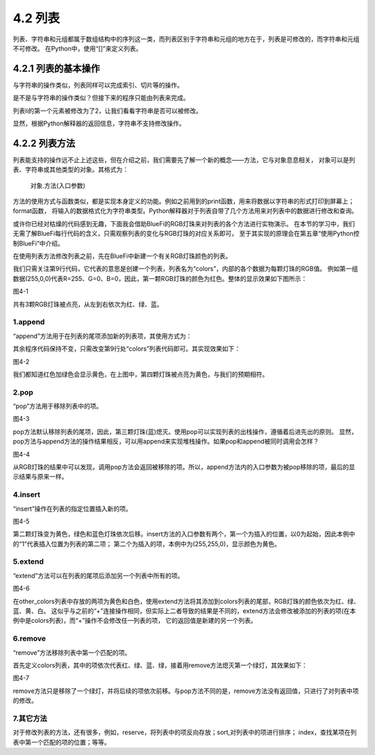 ==========================
4.2 列表
==========================

列表、字符串和元组都属于数组结构中的序列这一类，而列表区别于字符串和元组的地方在于，列表是可修改的，而字符串和元组不可修改。
在Python中，使用“[]”来定义列表。

4.2.1 列表的基本操作
====================

与字符串的操作类似，列表同样可以完成索引、切片等的操作。

.. code-block::  C
  :linenos:

  >>> li = [1, 2 ,3]
  >>> li
  [1, 2, 3]

  >>> len(li)
  3

  >>> 1 in li
  True

  >>> li[0]
  1
  >>> li[0:2]
  [1, 2]
  >>> li[0:3]
  [1, 2, 3]

  >>> other_li = [4, 5, 6]
  >>> li + other_li
  [1, 2, 3, 4, 5, 6]

是不是与字符串的操作类似？但接下来的程序只能由列表来完成。

.. code-block::  C
  :linenos:

  >>> li[0] = 2
  >>> li
  [2, 2, 3, 4]

列表li的第一个元素被修改为了2，让我们看看字符串是否可以被修改。

.. code-block::  C
  :linenos:

  >>> "1234"[0] = 2
  Traceback (most recent call last):
    File "<stdin>", line 1, in <module>
  TypeError: 'str' object does not support item assignment

显然，根据Python解释器的返回信息，字符串不支持修改操作。

4.2.2 列表方法
===============

列表能支持的操作远不止上述这些，但在介绍之前，我们需要先了解一个新的概念——方法，它与对象息息相关，
对象可以是列表、字符串或其他类型的对象。其格式为：
  对象.方法(入口参数)

方法的使用方式与函数类似，都是实现本身定义的功能。例如之前用到的print函数，用来将数据以字符串的形式打印到屏幕上；format函数，
将输入的数据格式化为字符串类型。Python解释器对于列表自带了几个方法用来对列表中的数据进行修改和查询。

或许你已经对枯燥的代码感到无趣，下面我会借助BlueFi的RGB灯珠来对列表的各个方法进行实物演示。
在本节的学习中，我们无需了解BlueFi每行代码的含义，只需观察列表的变化与RGB灯珠的对应关系即可，
至于其实现的原理会在第五章“使用Python控制BlueFi”中介绍。

在使用列表方法修改列表之前，先在BlueFi中新建一个有关RGB灯珠颜色的列表。

.. code-block::  C
  :linenos:

  import time
  from hiibot_bluefi.basedio import NeoPixel
  from hiibot_bluefi.screen import Screen

  screen = Screen()
  pixels = NeoPixel()
  pixels.brightness = 0.02

  colors = [(255,0,0), (0,255,0), (0,0,255)]

  pixels.drawPattern(colors)
  screen.brightness = 0

  while True:
      pass

我们只需关注第9行代码，它代表的意思是创建一个列表，列表名为“colors”，内部的各个数据为每颗灯珠的RGB值。
例如第一组数据(255,0,0)代表R=255、G=0、B=0，因此，第一颗RGB灯珠的颜色为红色。整体的显示效果如下图所示：

.. image:: ../_static/images/c3/.png
  :scale: 39%
  :align: center

图4-1  

共有3颗RGB灯珠被点亮，从左到右依次为红、绿、蓝。

1.append
-------------

“append”方法用于在列表的尾项添加新的列表项，其使用方式为：

.. code-block::  C
  :linenos:

  colors = [(255,0,0), (0,255,0), (0,0,255)]
  colors.append((255,255,0))

其余程序代码保持不变，只需改变第9行处“colors”列表代码即可。其实现效果如下：

.. image:: ../_static/images/c3/.png
  :scale: 39%
  :align: center

图4-2  

我们都知道红色加绿色会显示黄色，在上图中，第四颗灯珠被点亮为黄色，与我们的预期相符。

2.pop
-------------

“pop”方法用于移除列表中的项。

.. code-block::  C
  :linenos:

  colors = [(255,0,0), (0,255,0), (0,0,255)]
  colors.pop()

.. image:: ../_static/images/c3/.png
  :scale: 39%
  :align: center

图4-3

pop方法默认移除列表的尾项，因此，第三颗灯珠(蓝)熄灭。使用pop可以实现列表的出栈操作，遵循着后进先出的原则。
显然，pop方法与append方法的操作结果相反，可以用append来实现堆栈操作。如果pop和append被同时调用会怎样？

.. code-block::  C
  :linenos:

  colors = [(255,0,0), (0,255,0), (0,0,255)]
  colors.append(colors.pop())

.. image:: ../_static/images/c3/.png
  :scale: 39%
  :align: center

图4-4 

从RGB灯珠的结果中可以发现，调用pop方法会返回被移除的项。所以，append方法内的入口参数为被pop移除的项，最后的显示结果与原来一样。

4.insert
-------------

“insert”操作在列表的指定位置插入新的项。

.. code-block::  C
  :linenos:

  colors = [(255,0,0), (0,255,0), (0,0,255)]
  colors.insert(1,(255,255,0))

.. image:: ../_static/images/c3/.png
  :scale: 39%
  :align: center

图4-5 

第二颗灯珠变为黄色，绿色和蓝色灯珠依次后移。insert方法的入口参数有两个，第一个为插入的位置，以0为起始，因此本例中的“1”代表插入位置为列表的第二项；
第二个为插入的项，本例中为(255,255,0)，显示颜色为黄色。

5.extend
-------------

“extend”方法可以在列表的尾项后添加另一个列表中所有的项。

.. code-block::  C
  :linenos:

  colors = [(255,0,0), (0,255,0), (0,0,255)]
  other_colors = [(255,255,0), (255,255,255)]
  colors.extend(other_colors)

.. image:: ../_static/images/c3/.png
  :scale: 39%
  :align: center

图4-6 

在other_colors列表中存放的两项为黄色和白色，使用extend方法将其添加到colors列表的尾部，RGB灯珠的颜色依次为红、绿、蓝、黄、白。
这似乎与之前的“+”连接操作相同，但实际上二者导致的结果是不同的，extend方法会修改被添加的列表的项(在本例中是colors列表)，而“+”操作不会修改任一列表的项，
它的返回值是新建的另一个列表。

6.remove
-------------

“remove”方法移除列表中第一个匹配的项。

.. code-block::  C
  :linenos:

  colors = [(255,0,0), (0,255,0), (0,0,255), (0,255,0)]
  colors.remove((0,255,0))

首先定义colors列表，其中的项依次代表红、绿、蓝、绿，接着用remove方法熄灭第一个绿灯，其效果如下：

.. image:: ../_static/images/c3/.png
  :scale: 39%
  :align: center

图4-7

remove方法只是移除了一个绿灯，并将后续的项依次前移。与pop方法不同的是，remove方法没有返回值，只进行了对列表中项的修改。

7.其它方法
--------------

对于修改列表的方法，还有很多，例如，reserve，将列表中的项反向存放；sort,对列表中的项进行排序；
index，查找某项在列表中第一个匹配的项的位置；等等。